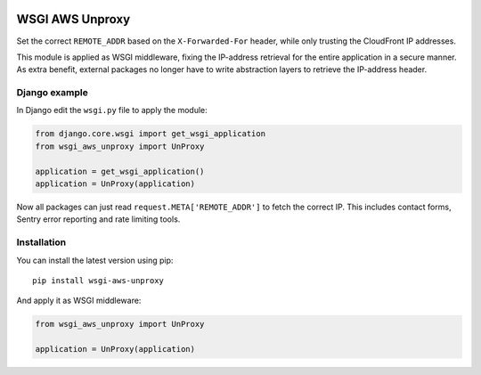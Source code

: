 .. start-no-pypi

.. image:: https://travis-ci.org/LabD/wsgi-aws-unproxy.svg?branch=master
    :target: https://travis-ci.org/LabD/wsgi-aws-unproxy

.. image:: http://codecov.io/github/LabD/wsgi-aws-unproxy/coverage.svg?branch=master
    :target: http://codecov.io/github/LabD/wsgi-aws-unproxy?branch=master

.. image:: https://img.shields.io/pypi/l/wsgi-aws-unproxy.svg
    :target: https://pypi.python.org/pypi/wsgi-aws-unproxy/

.. image:: https://img.shields.io/pypi/v/wsgi-aws-unproxy.svg
    :target: https://pypi.python.org/pypi/wsgi-aws-unproxy/

.. end-no-pypi


================
WSGI AWS Unproxy
================

Set the correct ``REMOTE_ADDR`` based on the ``X-Forwarded-For`` header,
while only trusting the CloudFront IP addresses.

This module is applied as WSGI middleware, fixing the IP-address retrieval for the entire application in a secure manner.
As extra benefit, external packages no longer have to write abstraction layers to retrieve the IP-address header.


Django example
==============

In Django edit the ``wsgi.py`` file to apply the module:

.. code-block:: python

    from django.core.wsgi import get_wsgi_application
    from wsgi_aws_unproxy import UnProxy

    application = get_wsgi_application()
    application = UnProxy(application)

Now all packages can just read ``request.META['REMOTE_ADDR']`` to fetch the correct IP.
This includes contact forms, Sentry error reporting and rate limiting tools.


Installation
============

You can install the latest version using pip::

    pip install wsgi-aws-unproxy

And apply it as WSGI middleware:

.. code-block:: python

    from wsgi_aws_unproxy import UnProxy

    application = UnProxy(application)
